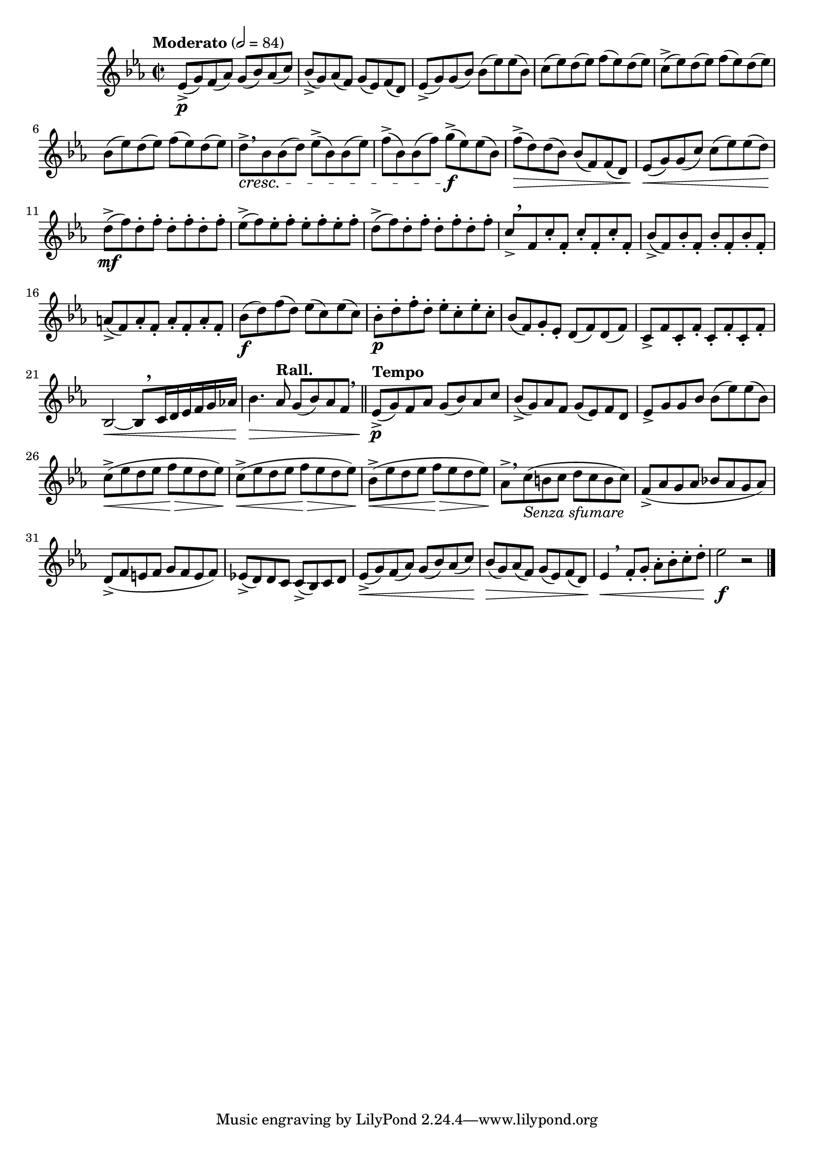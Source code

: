 \version "2.24.0"

\relative {
  \language "english"

  \transposition f

  \tempo "Moderato" 2=84

  \key e-flat \major
  \time 2/2

  e-flat'8->( \p g) f( a-flat) g( b-flat) a-flat( c) |
  b-flat8->( g) a-flat( f) g( e-flat) f( d) |
  e-flat8->( g) g( b-flat) b-flat( e-flat) e-flat( b-flat) |
  c8( e-flat) d( e-flat) f( e-flat) d( e-flat) |
  c8->( e-flat) d( e-flat) f( e-flat) d( e-flat) |
  b-flat8( e-flat) d( e-flat) f( e-flat) d( e-flat) |
  d8->[ \cresc \breathe b-flat b-flat( d)] e-flat->( b-flat) b-flat( e-flat) |
  f8->( b-flat,) b-flat( f') g->( \f e-flat) e-flat( b-flat) |
  f'8->( \> d) d( b-flat) b-flat( f) f( d) |
  e-flat8( \< g) g( c) c( e-flat) e-flat( d) |
  d8->( \mf f) \repeat unfold 3 { d-. f-. } |
  e-flat8->( f) \repeat unfold 3 { e-flat-. f-. } |
  d8->( f) \repeat unfold 3 { d-. f-. } |
  c8->[ \tweak Y-offset #4 \breathe f, c'-. f,-.] \repeat unfold 2 { c'-. f,-. } |
  b-flat8->( f) \repeat unfold 3 { b-flat8-. f-. } |
  a8->( f) \repeat unfold 3 { a8-. f-. } |
  b-flat8( \f d) f( d) \repeat unfold 2 { e-flat( c) }
  b-flat8-. \p d-. f-. d-. \repeat unfold 2 { e-flat-. c-. }
  b-flat8( f) g-. e-flat-. \repeat unfold 2 { d( f) }
  c8-> f \repeat unfold 3 { c-. f-. } |
  b-flat,2~ \< 8[ \tweak Y-offset #3 \breathe c16 d e-flat f g a-flat!] |
  b-flat4. \> \tempo "Rall." a-flat8 g( b-flat) a-flat f \breathe | \bar "||"

  \tempo "Tempo"
  e-flat8->( \p g) f a-flat g( b-flat) a-flat c |
  b-flat8->( g) a-flat f g( e-flat) f d |
  e-flat8-> g g b-flat b-flat( e-flat) e-flat( b-flat) |
  \repeat unfold 2 { c8->( \< e-flat d e-flat f \> e-flat d e-flat) | }
  b-flat8->( \< e-flat d e-flat f \> e-flat d e-flat) \! |
  a-flat,8->[ \breathe c_\markup { \italic "Senza sfumare" }( b c] d c b c) |
  f,8->( a-flat g a-flat b-flat! a-flat g a-flat) |
  d,8->( f e f g f e f) |
  e-flat!8->( d) d c c->( b-flat) c d |
  e-flat8->( \< g) f( a-flat) g( b-flat) a-flat( c) |
  b-flat8( \> g) a-flat( f) g( e-flat) f( d) |
  e-flat4 \< \breathe f8-. g-. a-flat-. b-flat-. c-. d-. |
  e-flat2 \f r | \bar "|."
}
